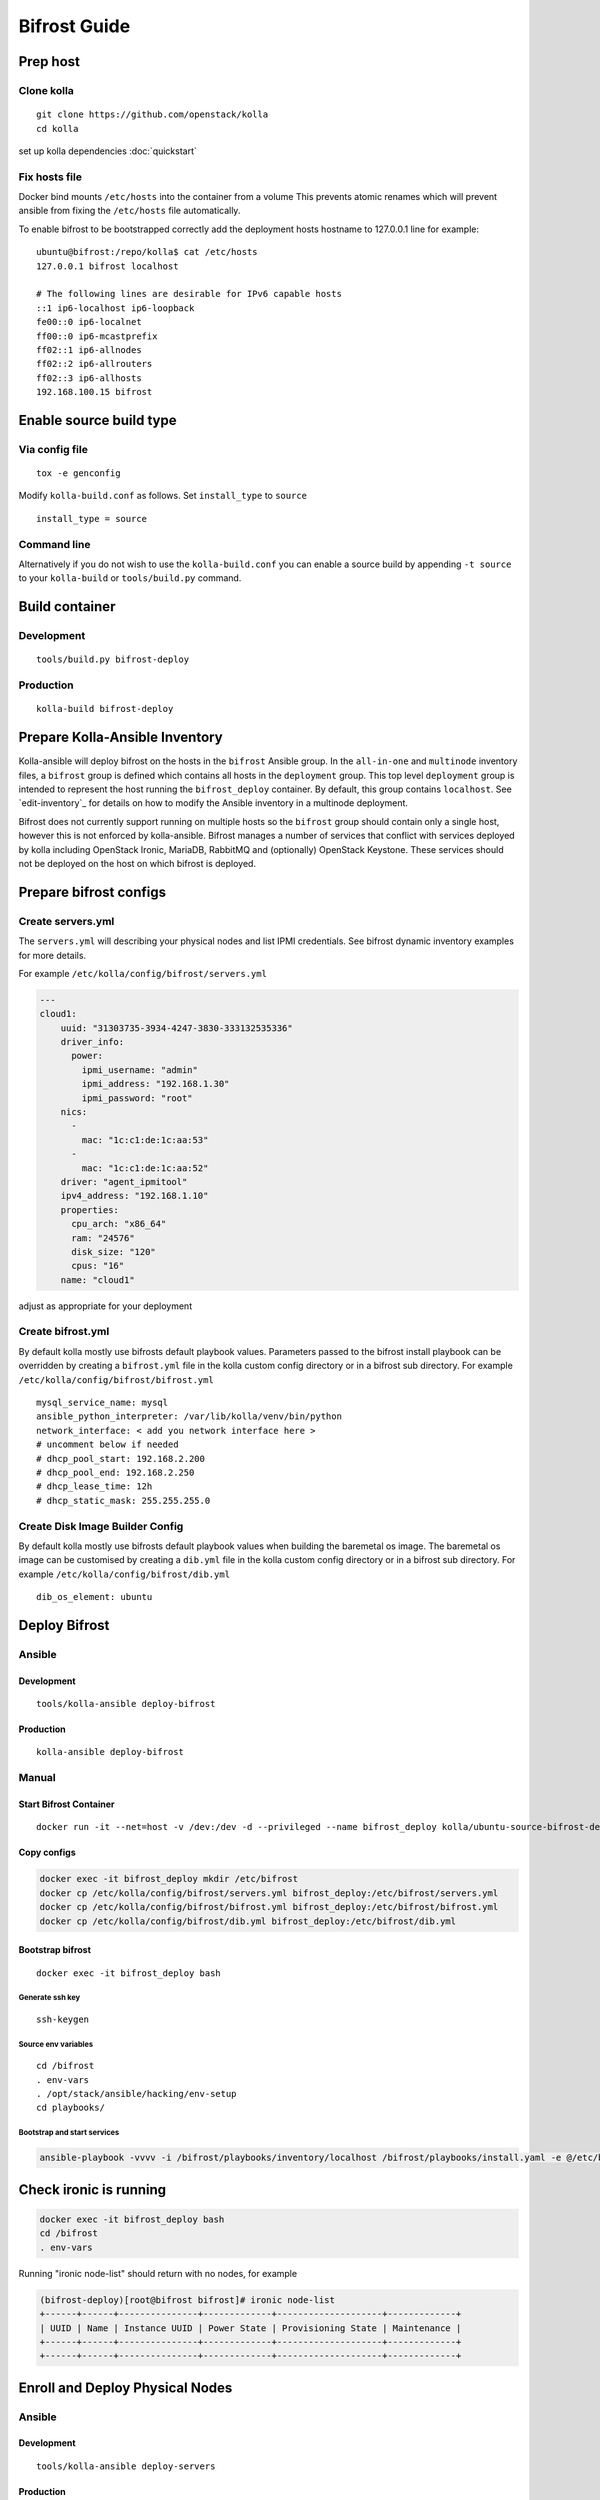 =============
Bifrost Guide
=============


Prep host
=========

Clone kolla
-----------

::

    git clone https://github.com/openstack/kolla
    cd kolla

set up kolla dependencies :doc:`quickstart`

Fix hosts file
--------------

Docker bind mounts ``/etc/hosts`` into the container from a volume
This prevents atomic renames which will prevent ansible from fixing
the ``/etc/hosts`` file automatically.

To enable bifrost to be bootstrapped correctly add the deployment
hosts hostname to 127.0.0.1 line for example:

::

    ubuntu@bifrost:/repo/kolla$ cat /etc/hosts
    127.0.0.1 bifrost localhost

    # The following lines are desirable for IPv6 capable hosts
    ::1 ip6-localhost ip6-loopback
    fe00::0 ip6-localnet
    ff00::0 ip6-mcastprefix
    ff02::1 ip6-allnodes
    ff02::2 ip6-allrouters
    ff02::3 ip6-allhosts
    192.168.100.15 bifrost


Enable source build type
========================

Via config file
---------------

::

    tox -e genconfig

Modify ``kolla-build.conf`` as follows.
Set ``install_type`` to ``source``

::

    install_type = source

Command line
------------

Alternatively if you do not wish to use the ``kolla-build.conf``
you can enable a source build by appending ``-t source`` to
your ``kolla-build`` or ``tools/build.py`` command.

Build container
===============

Development
-----------

::

    tools/build.py bifrost-deploy

Production
----------

::

    kolla-build bifrost-deploy

Prepare Kolla-Ansible Inventory
===============================

Kolla-ansible will deploy bifrost on the hosts in the ``bifrost`` Ansible
group.  In the ``all-in-one`` and ``multinode`` inventory files, a ``bifrost``
group is defined which contains all hosts in the ``deployment`` group.  This
top level ``deployment`` group is intended to represent the host running the
``bifrost_deploy`` container.  By default, this group contains ``localhost``.
See `edit-inventory`_ for details on how to modify the Ansible inventory in a
multinode deployment.

Bifrost does not currently support running on multiple hosts so the ``bifrost``
group should contain only a single host, however this is not enforced by
kolla-ansible.  Bifrost manages a number of services that conflict with
services deployed by kolla including OpenStack Ironic, MariaDB, RabbitMQ and
(optionally) OpenStack Keystone.  These services should not be deployed on the
host on which bifrost is deployed.

Prepare bifrost configs
=======================

Create servers.yml
------------------

The ``servers.yml`` will describing your physical nodes and list IPMI
credentials.  See bifrost dynamic inventory examples for more details.

For example ``/etc/kolla/config/bifrost/servers.yml``

.. code-block:: yaml

  ---
  cloud1:
      uuid: "31303735-3934-4247-3830-333132535336"
      driver_info:
        power:
          ipmi_username: "admin"
          ipmi_address: "192.168.1.30"
          ipmi_password: "root"
      nics:
        -
          mac: "1c:c1:de:1c:aa:53"
        -
          mac: "1c:c1:de:1c:aa:52"
      driver: "agent_ipmitool"
      ipv4_address: "192.168.1.10"
      properties:
        cpu_arch: "x86_64"
        ram: "24576"
        disk_size: "120"
        cpus: "16"
      name: "cloud1"

adjust as appropriate for your deployment

Create bifrost.yml
------------------
By default kolla mostly use bifrosts default playbook values.
Parameters passed to the bifrost install playbook can be overridden by
creating a ``bifrost.yml`` file in the kolla custom config directory or in a
bifrost sub directory.
For example ``/etc/kolla/config/bifrost/bifrost.yml``

::

    mysql_service_name: mysql
    ansible_python_interpreter: /var/lib/kolla/venv/bin/python
    network_interface: < add you network interface here >
    # uncomment below if needed
    # dhcp_pool_start: 192.168.2.200
    # dhcp_pool_end: 192.168.2.250
    # dhcp_lease_time: 12h
    # dhcp_static_mask: 255.255.255.0

Create Disk Image Builder Config
--------------------------------
By default kolla mostly use bifrosts default playbook values when
building the baremetal os image. The baremetal os image can be customised
by creating a ``dib.yml`` file in the kolla custom config directory or in a
bifrost sub directory.
For example ``/etc/kolla/config/bifrost/dib.yml``

::

    dib_os_element: ubuntu

Deploy Bifrost
=========================

Ansible
-------

Development
___________

::

    tools/kolla-ansible deploy-bifrost

Production
__________

::

    kolla-ansible deploy-bifrost

Manual
------

Start Bifrost Container
_______________________
::

    docker run -it --net=host -v /dev:/dev -d --privileged --name bifrost_deploy kolla/ubuntu-source-bifrost-deploy:3.0.1

Copy configs
____________

.. code-block:: console

    docker exec -it bifrost_deploy mkdir /etc/bifrost
    docker cp /etc/kolla/config/bifrost/servers.yml bifrost_deploy:/etc/bifrost/servers.yml
    docker cp /etc/kolla/config/bifrost/bifrost.yml bifrost_deploy:/etc/bifrost/bifrost.yml
    docker cp /etc/kolla/config/bifrost/dib.yml bifrost_deploy:/etc/bifrost/dib.yml

Bootstrap bifrost
_________________

::

    docker exec -it bifrost_deploy bash

Generate ssh key
~~~~~~~~~~~~~~~~

::

    ssh-keygen

Source env variables
~~~~~~~~~~~~~~~~~~~~

::

    cd /bifrost
    . env-vars
    . /opt/stack/ansible/hacking/env-setup
    cd playbooks/


Bootstrap and start services
~~~~~~~~~~~~~~~~~~~~~~~~~~~~
.. code-block:: console

    ansible-playbook -vvvv -i /bifrost/playbooks/inventory/localhost /bifrost/playbooks/install.yaml -e @/etc/bifrost/bifrost.yml

Check ironic is running
=======================

.. code-block:: console

    docker exec -it bifrost_deploy bash
    cd /bifrost
    . env-vars

Running "ironic node-list" should return with no nodes, for example

.. code-block:: console

    (bifrost-deploy)[root@bifrost bifrost]# ironic node-list
    +------+------+---------------+-------------+--------------------+-------------+
    | UUID | Name | Instance UUID | Power State | Provisioning State | Maintenance |
    +------+------+---------------+-------------+--------------------+-------------+
    +------+------+---------------+-------------+--------------------+-------------+


Enroll and Deploy Physical Nodes
================================

Ansible
-------

Development
___________

::

    tools/kolla-ansible deploy-servers

Production
__________

::

    kolla-ansible deploy-servers


Manual
------
.. code-block:: console

    docker exec -it bifrost_deploy bash
    cd /bifrost
    . env-vars
    export BIFROST_INVENTORY_SOURCE=/etc/bifrost/servers.yml
    ansible-playbook -vvvv -i inventory/bifrost_inventory.py enroll-dynamic.yaml -e "ansible_python_interpreter=/var/lib/kolla/venv/bin/python" -e network_interface=<provisioning interface>

    docker exec -it bifrost_deploy bash
    cd /bifrost
    . env-vars
    export BIFROST_INVENTORY_SOURCE=/etc/bifrost/servers.yml
    ansible-playbook -vvvv -i inventory/bifrost_inventory.py deploy-dynamic.yaml -e "ansible_python_interpreter=/var/lib/kolla/venv/bin/python" -e network_interface=<prvisioning interface> -e @/etc/bifrost/dib.yml

At this point ironic should clean down your nodes and install the default
os image.

Advanced configuration
======================

Bring your own image
--------------------
TODO

Bring your own ssh key
----------------------
To use your own ssh key after you have generated the ``passwords.yml`` file
update the private and public keys under bifrost_ssh_key.

Known issues
============

SSH daemon not running
----------------------
By default sshd is installed in the image but may not be enabled.
If you encounter this issue you will have to access the server physically in
recovery mode to enable the ssh service. If your hardware supports it, this
can be done remotely with ipmitool and serial over lan. For example

.. code-block:: console

    ipmitool -I lanplus -H 192.168.1.30 -U admin -P root sol activate


References
==========

Docs: http://docs.openstack.org/developer/bifrost/

Troubleshooting: http://docs.openstack.org/developer/bifrost/troubleshooting.html

Code: https://github.com/openstack/bifrost

